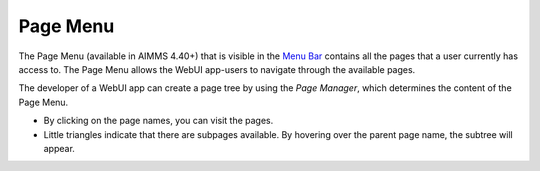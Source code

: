 Page Menu
*********

The Page Menu (available in AIMMS 4.40+) that is visible in the `Menu Bar <menu-bar.html>`_ contains all the pages that a user currently has access to. The Page Menu allows the WebUI app-users to navigate through the available pages. 

.. image:: images/pagemanager-menu.png
    :align: center

The developer of a WebUI app can create a page tree by using the *Page Manager*, which determines the content of the Page Menu.

* By clicking on the page names, you can visit the pages. 
* Little triangles indicate that there are subpages available. By hovering over the parent page name, the subtree will appear.

